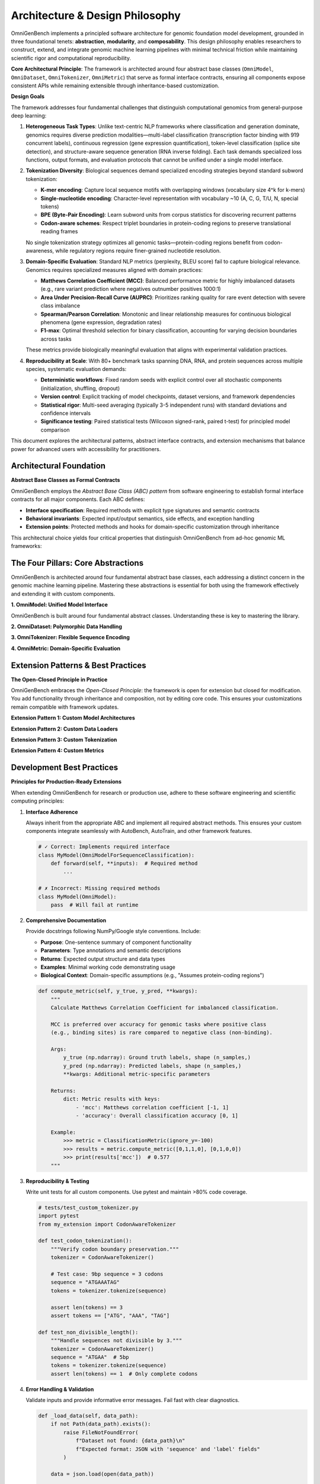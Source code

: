 .. _design_principle:

###########################
Architecture & Design Philosophy
###########################

OmniGenBench implements a principled software architecture for genomic foundation model development, grounded in three foundational tenets: **abstraction**, **modularity**, and **composability**. This design philosophy enables researchers to construct, extend, and integrate genomic machine learning pipelines with minimal technical friction while maintaining scientific rigor and computational reproducibility.

**Core Architectural Principle**: The framework is architected around four abstract base classes (``OmniModel``, ``OmniDataset``, ``OmniTokenizer``, ``OmniMetric``) that serve as formal interface contracts, ensuring all components expose consistent APIs while remaining extensible through inheritance-based customization.

**Design Goals**

The framework addresses four fundamental challenges that distinguish computational genomics from general-purpose deep learning:

1. **Heterogeneous Task Types**: Unlike text-centric NLP frameworks where classification and generation dominate, genomics requires diverse prediction modalities—multi-label classification (transcription factor binding with 919 concurrent labels), continuous regression (gene expression quantification), token-level classification (splice site detection), and structure-aware sequence generation (RNA inverse folding). Each task demands specialized loss functions, output formats, and evaluation protocols that cannot be unified under a single model interface.

2. **Tokenization Diversity**: Biological sequences demand specialized encoding strategies beyond standard subword tokenization:
   
   - **K-mer encoding**: Capture local sequence motifs with overlapping windows (vocabulary size 4^k for k-mers)
   - **Single-nucleotide encoding**: Character-level representation with vocabulary ~10 (A, C, G, T/U, N, special tokens)
   - **BPE (Byte-Pair Encoding)**: Learn subword units from corpus statistics for discovering recurrent patterns
   - **Codon-aware schemes**: Respect triplet boundaries in protein-coding regions to preserve translational reading frames
   
   No single tokenization strategy optimizes all genomic tasks—protein-coding regions benefit from codon-awareness, while regulatory regions require finer-grained nucleotide resolution.

3. **Domain-Specific Evaluation**: Standard NLP metrics (perplexity, BLEU score) fail to capture biological relevance. Genomics requires specialized measures aligned with domain practices:
   
   - **Matthews Correlation Coefficient (MCC)**: Balanced performance metric for highly imbalanced datasets (e.g., rare variant prediction where negatives outnumber positives 1000:1)
   - **Area Under Precision-Recall Curve (AUPRC)**: Prioritizes ranking quality for rare event detection with severe class imbalance
   - **Spearman/Pearson Correlation**: Monotonic and linear relationship measures for continuous biological phenomena (gene expression, degradation rates)
   - **F1-max**: Optimal threshold selection for binary classification, accounting for varying decision boundaries across tasks
   
   These metrics provide biologically meaningful evaluation that aligns with experimental validation practices.

4. **Reproducibility at Scale**: With 80+ benchmark tasks spanning DNA, RNA, and protein sequences across multiple species, systematic evaluation demands:
   
   - **Deterministic workflows**: Fixed random seeds with explicit control over all stochastic components (initialization, shuffling, dropout)
   - **Version control**: Explicit tracking of model checkpoints, dataset versions, and framework dependencies
   - **Statistical rigor**: Multi-seed averaging (typically 3-5 independent runs) with standard deviations and confidence intervals
   - **Significance testing**: Paired statistical tests (Wilcoxon signed-rank, paired t-test) for principled model comparison

This document explores the architectural patterns, abstract interface contracts, and extension mechanisms that balance power for advanced users with accessibility for practitioners.

***********************************
Architectural Foundation
***********************************

**Abstract Base Classes as Formal Contracts**

OmniGenBench employs the *Abstract Base Class (ABC) pattern* from software engineering to establish formal interface contracts for all major components. Each ABC defines:

- **Interface specification**: Required methods with explicit type signatures and semantic contracts
- **Behavioral invariants**: Expected input/output semantics, side effects, and exception handling
- **Extension points**: Protected methods and hooks for domain-specific customization through inheritance

This architectural choice yields four critical properties that distinguish OmniGenBench from ad-hoc genomic ML frameworks:

.. grid:: 1 2 2 2
   :gutter: 2

   .. grid-item-card:: 🎯 Type Safety & Interface Consistency
      :shadow: md

      All components of a given type (models, datasets, metrics) expose identical interfaces with consistent method signatures, enabling static type checking and eliminating entire classes of runtime errors. This predictability reduces cognitive load during development and accelerates debugging through contract verification.

   .. grid-item-card:: 🔌 Plug-and-Play Extensibility
      :shadow: md

      Custom implementations inherit full framework integration by subclassing ABCs and implementing required abstract methods. Extension requires no modification to core framework code—follow the Open-Closed Principle where components are open for extension but closed for modification.

   .. grid-item-card:: 🧩 Compositional Flexibility
      :shadow: md

      Components adhering to ABC contracts are inherently interoperable through duck typing and polymorphism. Mix pre-built modules with custom implementations seamlessly—swap tokenizers, combine metrics, or pipeline datasets without coupling concerns or brittle dependencies.

   .. grid-item-card:: 📐 Architectural Clarity & Self-Documentation
      :shadow: md

      Clear separation of concerns through ABCs makes the codebase self-documenting with explicit component responsibilities. New contributors immediately understand the architectural boundaries and extension points, reducing onboarding time and maintenance burden.


***********************************
The Four Pillars: Core Abstractions
***********************************

OmniGenBench is architected around four fundamental abstract base classes, each addressing a distinct concern in the genomic machine learning pipeline. Mastering these abstractions is essential for both using the framework effectively and extending it with custom components.

**1. OmniModel: Unified Model Interface**

.. card:: OmniModel: Task-Polymorphic Model Interface
   :shadow: md

   The ``OmniModel`` abstract class serves as the foundation for all genomic foundation models, providing a task-agnostic interface that unifies diverse prediction paradigms while allowing task-specific specialization. Through composition with ``EmbeddingMixin``, it seamlessly integrates representation learning capabilities for transfer learning and interpretability.

   **Architectural Principles:**

   *   **Task-Specific Subclassing**: Rather than monolithic model classes, OmniGenBench provides task-specific model types (``OmniModelForSequenceClassification``, ``OmniModelForTokenClassification``, ``OmniModelForSequenceRegression``, etc.) that inherit common functionality while specializing loss computation, output formatting, and evaluation protocols.
   
   *   **Automatic Architecture Resolution**: Models automatically detect underlying transformer architectures from HuggingFace ``config.json`` metadata via ``auto_map`` or ``architectures`` fields, eliminating manual architecture specification and enabling seamless model switching.
   
   *   **Representation Learning Integration**: All models inherit ``encode()`` and ``extract_attention_scores()`` methods from ``EmbeddingMixin``, enabling zero-code extraction of sequence embeddings and attention patterns for downstream interpretability, clustering, and transfer learning applications.
   **Core Methods:**

   *   ``__init__(config_or_model, tokenizer, **kwargs)`` - Polymorphic initialization from HuggingFace configs, model paths, or PyTorch modules
   *   ``forward(**inputs)`` - Standard forward pass with automatic task-appropriate loss computation when labels provided
   *   ``predict(sequence)`` / ``inference(sequence)`` - High-level prediction interfaces with automatic tokenization and post-processing
   *   ``save_model(path)`` / ``load_model(path)`` - Model persistence with automatic tokenizer bundling for deployment
   *   ``encode(sequences)`` - Extract fixed-length embeddings for downstream tasks *(inherited from EmbeddingMixin)*
   *   ``extract_attention_scores(sequence)`` - Retrieve layer-wise attention matrices for interpretability *(inherited from EmbeddingMixin)*

   **Design Pattern:**

   .. code-block:: python

      from omnigenbench import OmniModelForSequenceClassification, OmniTokenizer

      # Task-specific instantiation with automatic architecture detection
      tokenizer = OmniTokenizer.from_pretrained("yangheng/OmniGenome-186M")
      model = OmniModelForSequenceClassification(
          "yangheng/OmniGenome-186M",
          tokenizer=tokenizer,
          num_labels=2,
          problem_type="single_label_classification"
      )
      
      # Training: forward pass with automatic loss computation
      outputs = model(input_ids=..., attention_mask=..., labels=...)
      loss = outputs['loss']  # Task-appropriate loss function automatically applied
      
      # Inference: high-level prediction interface with structured output
      result = model.inference("ATCGATCGATCGATCG")
      print(result)  # {'predictions': array([1]), 'probabilities': array([0.08, 0.92])}
      
      # Representation learning: extract embeddings for clustering or downstream tasks
      embeddings = model.encode(["ATCG", "GCTA"])  # Shape: (2, hidden_dim)

   .. tip::
      **When to Use Which Interface:**
      
      - ``forward()``: During training loops when gradients are required for backpropagation
      - ``predict()``: For batch inference with internal tokenization and numpy output  
      - ``inference()``: For single-sequence predictions with human-readable structured output
      - ``encode()``: For transfer learning, embedding extraction, and downstream feature engineering
..       .. code-block:: python

..          from omnigenbench import ClassificationMetric

..          metric = ClassificationMetric(ignore_y=-100)
..          y_true = [0, 1, -100, 1]
..          y_pred = [0, 1, 0, 0]
..          results = metric.compute_metric(y_true, y_pred)
..          print(results) # {'accuracy_score': 0.66, ...}


OmniGenBench is built around four fundamental abstract classes. Understanding these is key to mastering the library.

.. card:: OmniModel: Unified Model Interface
   :shadow: md

   The ``OmniModel`` abstract class serves as the foundation for all genomic foundation models, providing a task-agnostic interface that unifies diverse prediction paradigms. Through composition with ``EmbeddingMixin``, it seamlessly integrates representation learning capabilities.

   **Architectural Principles:**

   *   **Task-Specific Subclassing**: Rather than monolithic model classes, OmniGenBench provides task-specific model types (``OmniModelForSequenceClassification``, ``OmniModelForTokenClassification``, etc.) that inherit common functionality while specializing loss computation and output formatting.
   
   *   **Automatic Architecture Resolution**: Models auto-detect underlying architectures from HuggingFace ``config.json`` via ``auto_map`` or ``architectures`` fields, eliminating manual architecture specification.
   
   *   **Representation Learning Integration**: All models inherit ``encode()`` and ``extract_attention_scores()`` from ``EmbeddingMixin``, enabling seamless extraction of sequence embeddings and attention patterns for interpretability and transfer learning.

   **Core Methods:**

   *   ``__init__(config_or_model, tokenizer, **kwargs)`` - Flexible initialization from configs, paths, or PyTorch modules
   *   ``forward(**inputs)`` - Standard forward pass with task-specific loss computation
   *   ``predict(sequence)`` / ``inference(sequence)`` - High-level prediction interfaces
   *   ``save_model(path)`` / ``load_model(path)`` - Model persistence with tokenizer bundling
   *   ``encode(sequences)`` - Extract fixed-length embeddings for downstream tasks *(from EmbeddingMixin)*
   *   ``extract_attention_scores(sequence)`` - Retrieve layer-wise attention matrices *(from EmbeddingMixin)*

   **Design Pattern:**

   .. code-block:: python

      from omnigenbench import OmniModelForSequenceClassification, OmniTokenizer

      # Task-specific instantiation with automatic architecture detection
      tokenizer = OmniTokenizer.from_pretrained("yangheng/OmniGenome-186M")
      model = OmniModelForSequenceClassification(
          "yangheng/OmniGenome-186M",
          tokenizer=tokenizer,
          num_labels=2,
          problem_type="single_label_classification"
      )
      
      # Training: forward pass with automatic loss computation
      outputs = model(input_ids=..., attention_mask=..., labels=...)
      loss = outputs['loss']  # Task-appropriate loss function applied
      
      # Inference: high-level prediction interface
      result = model.inference("ATCGATCGATCGATCG")
      print(result)  # {'predictions': array([1]), 'probabilities': array([0.08, 0.92])}
      
      # Representation learning: extract embeddings (inherited from EmbeddingMixin)
      embeddings = model.encode(["ATCG", "GCTA"])  # Shape: (2, hidden_dim)

   .. tip::
      **When to Use Which Interface:**
      
      - ``forward()``: During training loops when you need gradients and loss
      - ``predict()``: For batch inference with tokenization handled internally  
      - ``inference()``: For single-sequence predictions with formatted output
      - ``encode()``: For transfer learning and downstream feature extraction

**2. OmniDataset: Polymorphic Data Handling**

.. card:: OmniDataset: Format-Agnostic Data Loading
   :shadow: md

   The ``OmniDataset`` abstract class provides a polymorphic interface for genomic data ingestion, abstracting away format-specific parsing logic while maintaining PyTorch DataLoader compatibility through the standard ``__getitem__`` and ``__len__`` protocols.

   **Architectural Principles:**

   *   **Format Agnosticism**: Unified API supports JSON, CSV, Parquet, FASTA, FASTQ, BED, and NumPy formats through pluggable format-specific parsers, enabling seamless dataset migration without code changes.
   
   *   **Integrated Tokenization Pipeline**: Tokenization occurs within the dataset ``__getitem__`` method, ensuring consistency across training and evaluation while enabling efficient caching of encoded sequences to minimize redundant computation.
   
   *   **Lazy Loading & Memory Efficiency**: Large genomic datasets (>1M sequences) are loaded incrementally with on-the-fly tokenization, minimizing memory footprint and enabling training on datasets larger than available RAM.
   
   *   **Automatic Label Management**: Bidirectional mapping between string labels and integer indices with support for multi-label scenarios, ignored indices (PyTorch's -100 convention), and label smoothing.

   **Core Methods:**

   *   ``__init__(data_path, tokenizer, max_length, **kwargs)`` - Initialize with data source and tokenization config
   *   ``__getitem__(index)`` - Retrieve tokenized sample as PyTorch tensors (``input_ids``, ``attention_mask``, ``labels``)
   *   ``__len__()`` - Dataset size for sampler configuration and progress tracking
   *   ``get_labels()`` - Retrieve unique label set for vocabulary construction
   *   ``get_label_mapping()`` - Obtain label-to-index dictionary for inverse mapping

   **Design Pattern:**

   .. code-block:: python

      from omnigenbench import OmniDatasetForSequenceClassification, OmniTokenizer

      # Polymorphic initialization - format auto-detected from extension
      tokenizer = OmniTokenizer.from_pretrained("yangheng/OmniGenome-186M")
      dataset = OmniDatasetForSequenceClassification(
          dataset_name_or_path="promoters.json",  # or .csv, .fasta, .parquet
          tokenizer=tokenizer,
          max_length=512,
          label2id={"negative": 0, "positive": 1}  # or auto-generated
      )
      
      # PyTorch DataLoader integration
      from torch.utils.data import DataLoader
      loader = DataLoader(dataset, batch_size=32, shuffle=True)
      
      # Inspect label mapping
      print(dataset.label2id)  # {'negative': 0, 'positive': 1}
      print(dataset.id2label)  # {0: 'negative', 1: 'positive'}
      
      # Access tokenized samples
      sample = dataset[0]
      print(sample.keys())  # dict_keys(['input_ids', 'attention_mask', 'labels'])

   .. important::
      **Data Format Convention**: All datasets expect at minimum a ``sequence`` field (or aliases like ``seq``, ``text``, ``dna``, ``rna``) and optionally a ``label`` field (or ``labels``, ``target``, ``y``). Field names are auto-standardized internally during loading.

   .. tip::
      **Custom Data Formats**: Extend by subclassing and overriding format-specific loading methods while inheriting tokenization and label management logic. See ``OmniDataset._load_json()``, ``_load_csv()``, ``_load_fasta()`` for examples.
**3. OmniTokenizer: Flexible Sequence Encoding**

.. card:: OmniTokenizer: Flexible Sequence Encoding
   :shadow: md

   The ``OmniTokenizer`` abstract class provides a unified interface for diverse biological sequence tokenization strategies, from character-level encodings to learned subword vocabularies.

   **Architectural Principles:**

   *   **Strategy Pattern**: Different tokenization algorithms (k-mer, BPE, single-nucleotide) implement the same interface, enabling runtime swapping without code changes.
   
   *   **Preprocessing Pipeline**: Built-in preprocessing hooks (RNA-to-DNA conversion, case normalization, special token insertion) ensure consistent sequence representation.
   
   *   **HuggingFace Compatibility**: Wraps HuggingFace tokenizers when available, providing backward compatibility while adding genomic-specific functionality.

   **Core Methods:**

   *   ``__init__(base_tokenizer, **kwargs)`` - Wrap existing tokenizer or initialize custom strategy
   *   ``tokenize(sequence, **kwargs)`` - Convert sequence to token list
   *   ``encode(sequence, **kwargs)`` - Tokenize and convert to integer indices with padding/truncation
   *   ``decode(token_ids, **kwargs)`` - Reverse tokenization to recover original sequence
   *   ``from_pretrained(model_name)`` - Load tokenizer matching pre-trained model

   **Design Pattern:**

   .. code-block:: python

      from omnigenbench import OmniTokenizer, OmniSingleNucleotideTokenizer, OmniKmersTokenizer

      # Pattern 1: Load tokenizer matching pre-trained model
      tokenizer = OmniTokenizer.from_pretrained("yangheng/OmniGenome-186M")
      
      # Pattern 2: Initialize with specific tokenization strategy
      single_nt_tokenizer = OmniSingleNucleotideTokenizer.from_pretrained(
          "yangheng/OmniGenome-186M"
      )
      
      kmer_tokenizer = OmniKmersTokenizer(
          kmer=6,  # 6-mer tokenization
          max_length=512
      )
      
      # Encode with automatic preprocessing
      inputs = tokenizer(
          "AUGCUAGC",  # RNA sequence with U
          max_length=128,
          padding="max_length",
          truncation=True,
          return_tensors="pt"
      )
      # Note: Automatic U-to-T conversion if tokenizer.u2t=True
      
      # Decode back to sequence
      decoded = tokenizer.decode(inputs['input_ids'][0], skip_special_tokens=True)
      print(decoded)  # Original sequence (may have U→T conversion)

   .. tip::
      **Choosing Tokenization Strategies:**
      
      - **Single-nucleotide**: Fine-grained position-level tasks (splice sites, methylation)
      - **K-mer (k=3,6)**: Balance between resolution and context (general classification)
      - **BPE/Learned**: Transfer learning from large corpora (foundation models)
**4. OmniMetric: Domain-Specific Evaluation**

.. card:: OmniMetric: Domain-Specific Evaluation
   :shadow: md

   The ``OmniMetric`` abstract class standardizes evaluation protocols for genomic machine learning, providing a consistent interface to domain-specific performance measures.

   **Architectural Principles:**

   *   **Metric Composition**: Complex evaluation workflows combine multiple metrics through a unified interface, enabling comprehensive model assessment.
   
   *   **Ignored Label Handling**: Proper treatment of masked positions (PyTorch's -100 convention) prevents contamination of evaluation metrics.
   
   *   **Statistical Rigor**: Built-in support for confidence intervals, significance testing, and multi-seed aggregation for reproducible benchmarking.

   **Core Methods:**

   *   ``__init__(ignore_y=None, **kwargs)`` - Configure with ignored label values
   *   ``compute_metric(y_true, y_pred, **kwargs)`` - Calculate metric from predictions and targets
   *   ``get_metric_name()`` - Retrieve canonical metric identifier

   **Design Pattern:**

   .. code-block:: python

      from omnigenbench import ClassificationMetric, RegressionMetric
      import numpy as np

      # Classification: comprehensive evaluation suite with ignored labels
      clf_metric = ClassificationMetric(ignore_y=-100)
      
      y_true = np.array([0, 1, -100, 1, 0])  # -100 = masked/ignored position
      y_pred = np.array([0, 1, 0, 1, 1])
      
      results = clf_metric.compute(y_true, y_pred)
      # Returns dict with multiple metrics:
      # {
      #   'accuracy': 0.75,
      #   'precision': 0.67, 
      #   'recall': 1.0,
      #   'f1_score': 0.80,
      #   'matthews_corrcoef': 0.58  # Matthews Correlation Coefficient for imbalanced data
      # }
      
      # Regression: domain-appropriate metrics for continuous predictions
      reg_metric = RegressionMetric()
      y_true_reg = np.array([1.2, 3.4, 5.6])
      y_pred_reg = np.array([1.3, 3.2, 5.8])
      results = reg_metric.compute(y_true_reg, y_pred_reg)
      # Returns:
      # {
      #   'mse': 0.03,
      #   'mae': 0.15,
      #   'r2_score': 0.98,
      #   'pearson_correlation': 0.99,
      #   'spearman_correlation': 1.0  # Rank-order correlation
      # } 
                                           y_pred=[1.1, 3.5, 5.4])
      # Returns: {'mse': 0.03, 'mae': 0.13, 'r2': 0.98, 'spearman': 1.0}

   .. important::
      **Genomics-Specific Metrics**: Unlike NLP (perplexity, BLEU), genomics prioritizes:
      
      - **MCC**: Handles class imbalance better than accuracy
      - **AUPRC**: More informative than AUROC for rare positives  
      - **Spearman ρ**: Captures monotonic relationships in expression data


***********************************
Extension Patterns & Best Practices
***********************************

**The Open-Closed Principle in Practice**

OmniGenBench embraces the *Open-Closed Principle*: the framework is open for extension but closed for modification. You add functionality through inheritance and composition, not by editing core code. This ensures your customizations remain compatible with framework updates.

**Extension Pattern 1: Custom Model Architectures**

.. card:: Extension Pattern 1: Custom Model Architectures
   :shadow: md

   **Use Case**: Integrate novel architectures (Mamba, Hyena, custom CNNs) while inheriting AutoBench/AutoTrain compatibility.

   **Implementation Strategy**: Subclass task-specific model types and override ``forward()`` to inject custom layers or attention mechanisms.

   .. code-block:: python

      from omnigenbench import OmniModelForSequenceClassification
      import torch.nn as nn

      class HybridCNNTransformer(OmniModelForSequenceClassification):
          """Custom architecture combining CNN feature extraction with transformer."""
          
          def __init__(self, config, tokenizer, **kwargs):
              super().__init__(config, tokenizer, **kwargs)
              
              # Add custom layers while preserving base architecture
              self.conv_layers = nn.Sequential(
                  nn.Conv1d(config.hidden_size, 256, kernel_size=7, padding=3),
                  nn.ReLU(),
                  nn.MaxPool1d(2)
              )
              
              # Custom classifier head
              self.custom_classifier = nn.Linear(256, self.config.num_labels)
          
          def forward(self, input_ids, attention_mask=None, labels=None, **kwargs):
              # Base transformer encoding
              outputs = self.base_model(
                  input_ids=input_ids,
                  attention_mask=attention_mask,
                  output_hidden_states=True
              )
              
              # Custom processing pipeline
              hidden_states = outputs.last_hidden_state  # (batch, seq_len, hidden)
              conv_features = self.conv_layers(hidden_states.transpose(1, 2))
              pooled = conv_features.mean(dim=2)  # Global average pooling
              logits = self.custom_classifier(pooled)
              
              # Leverage inherited loss computation
              loss = None
              if labels is not None:
                  loss = self.compute_loss(logits, labels)
              
              return type('Output', (), {
                  'loss': loss,
                  'logits': logits,
                  'hidden_states': outputs.hidden_states
              })()

   **Key Principles:**
   
   - Preserve ``forward()`` signature for trainer compatibility
   - Use ``self.base_model`` to access pre-trained weights
   - Call ``self.compute_loss()`` for task-appropriate loss functions
   - Return outputs with ``loss`` and ``logits`` attributes

**Extension Pattern 2: Custom Data Loaders**

.. card:: Extension Pattern 2: Custom Data Formats
   :shadow: md

   **Use Case**: Integrate proprietary file formats (BigWig, custom HDF5, database connectors) into training pipelines.

   **Implementation Strategy**: Subclass task-specific dataset types and override ``_load_data()`` for custom parsing logic.

   .. code-block:: python

      from omnigenbench import OmniDatasetForSequenceClassification
      import h5py

      class HDF5GenomicDataset(OmniDatasetForSequenceClassification):
          """Load genomic data from HDF5 archives."""
          
          def _load_data(self, data_path):
              """Override to implement HDF5 parsing."""
              samples = []
              
              with h5py.File(data_path, 'r') as f:
                  sequences = f['sequences'][:]  # Numpy array
                  labels = f['labels'][:]
                  
                  for seq, label in zip(sequences, labels):
                      samples.append({
                          'sequence': seq.decode('utf-8'),  # Bytes to string
                          'label': int(label)
                      })
              
              return samples  # Return standardized format
          
          def __getitem__(self, idx):
              # Inherit tokenization from parent class
              return super().__getitem__(idx)

   **Key Principles:**
   
   - Return data in standardized ``{sequence, label}`` format
   - Inherit tokenization and batching from parent class
   - Use ``self.tokenizer`` for consistent encoding
   - Leverage ``self.label_mapping`` for label conversion

**Extension Pattern 3: Custom Tokenization**

.. card:: Extension Pattern 3: Custom Tokenization Schemes
   :shadow: md

   **Use Case**: Implement domain-specific tokenization (codon-aware, structure-informed, phylogeny-based).

   **Implementation Strategy**: Subclass ``OmniTokenizer`` and implement ``tokenize()`` with custom segmentation logic.

   .. code-block:: python

      from omnigenbench import OmniTokenizer

      class CodonAwareTokenizer(OmniTokenizer):
          """Tokenize DNA sequences respecting codon boundaries."""
          
          def __init__(self, vocab_file=None, **kwargs):
              super().__init__(vocab_file, **kwargs)
              self.codon_map = self._load_genetic_code()
          
          def tokenize(self, sequence, **kwargs):
              """Split into codons (triplets) for protein-coding regions."""
              # Preprocess: ensure uppercase, remove non-ATCG
              seq = sequence.upper().replace('U', 'T')
              
              # Segment into codons
              codons = []
              for i in range(0, len(seq) - 2, 3):
                  codon = seq[i:i+3]
                  if codon in self.codon_map:
                      codons.append(codon)
                  else:
                      codons.append('[UNK]')  # Unknown codon
              
              return codons
          
          def _load_genetic_code(self):
              """Standard genetic code mapping."""
              return {
                  'ATG': 'M', 'TAA': '*', 'TAG': '*', 'TGA': '*',
                  # ... full codon table
              }

   **Key Principles:**
   
   - Implement ``tokenize()`` to return list of tokens
   - Handle special cases (unknown tokens, special symbols)
   - Maintain consistency with ``encode()`` and ``decode()``
   - Document biological assumptions (reading frames, genetic code)

**Extension Pattern 4: Custom Metrics**

.. card:: Extension Pattern 4: Domain-Specific Metrics
   :shadow: md

   **Use Case**: Implement specialized evaluation measures (structural similarity, phylogenetic distance, functional enrichment).

   **Implementation Strategy**: Subclass ``OmniMetric`` and implement ``compute_metric()`` with custom calculation logic.

   .. code-block:: python

      from omnigenbench import OmniMetric
      import numpy as np
      from scipy.stats import spearmanr
      from sklearn.metrics import matthews_corrcoef

      class StructuralAccuracyMetric(OmniMetric):
          """Evaluate RNA secondary structure prediction accuracy."""
          
          def compute_metric(self, y_true, y_pred, **kwargs):
              """Calculate base-pair distance and F1 score."""
              # Filter ignored labels
              mask = (y_true != self.ignore_y)
              y_true_filtered = y_true[mask]
              y_pred_filtered = y_pred[mask]
              
              # Calculate metrics
              sensitivity = self._calc_sensitivity(y_true_filtered, y_pred_filtered)
              ppv = self._calc_ppv(y_true_filtered, y_pred_filtered)
              f1_score = 2 * (sensitivity * ppv) / (sensitivity + ppv + 1e-10)
              
              return {
                  'sensitivity': sensitivity,
                  'ppv': ppv,  # Positive predictive value
                  'f1_structure': f1_score,
                  'mcc': matthews_corrcoef(y_true_filtered, y_pred_filtered)
              }
          
          def _calc_sensitivity(self, y_true, y_pred):
              """True positive rate for base pairs."""
              true_pairs = (y_true == 1).sum()
              predicted_pairs = ((y_true == 1) & (y_pred == 1)).sum()
              return predicted_pairs / (true_pairs + 1e-10)
          
          def _calc_ppv(self, y_true, y_pred):
              """Precision for predicted base pairs."""
              predicted_pairs = (y_pred == 1).sum()
              correct_pairs = ((y_true == 1) & (y_pred == 1)).sum()
              return correct_pairs / (predicted_pairs + 1e-10)

   **Key Principles:**
   
   - Return dictionary of metric names → values
   - Handle ignored labels via ``self.ignore_y``
   - Include multiple related metrics for comprehensive evaluation
   - Document metric interpretation and biological significance


***********************************
Development Best Practices
***********************************

**Principles for Production-Ready Extensions**

When extending OmniGenBench for research or production use, adhere to these software engineering and scientific computing principles:

1. **Interface Adherence**
   
   Always inherit from the appropriate ABC and implement all required abstract methods. This ensures your custom components integrate seamlessly with AutoBench, AutoTrain, and other framework features.
   
   .. code-block:: python
   
      # ✓ Correct: Implements required interface
      class MyModel(OmniModelForSequenceClassification):
          def forward(self, **inputs):  # Required method
              ...
      
      # ✗ Incorrect: Missing required methods
      class MyModel(OmniModel):
          pass  # Will fail at runtime

2. **Comprehensive Documentation**
   
   Provide docstrings following NumPy/Google style conventions. Include:
   
   - **Purpose**: One-sentence summary of component functionality
   - **Parameters**: Type annotations and semantic descriptions
   - **Returns**: Expected output structure and data types
   - **Examples**: Minimal working code demonstrating usage
   - **Biological Context**: Domain-specific assumptions (e.g., "Assumes protein-coding regions")
   
   .. code-block:: python
   
      def compute_metric(self, y_true, y_pred, **kwargs):
          """
          Calculate Matthews Correlation Coefficient for imbalanced classification.
          
          MCC is preferred over accuracy for genomic tasks where positive class
          (e.g., binding sites) is rare compared to negative class (non-binding).
          
          Args:
              y_true (np.ndarray): Ground truth labels, shape (n_samples,)
              y_pred (np.ndarray): Predicted labels, shape (n_samples,)
              **kwargs: Additional metric-specific parameters
          
          Returns:
              dict: Metric results with keys:
                  - 'mcc': Matthews correlation coefficient [-1, 1]
                  - 'accuracy': Overall classification accuracy [0, 1]
          
          Example:
              >>> metric = ClassificationMetric(ignore_y=-100)
              >>> results = metric.compute_metric([0,1,1,0], [0,1,0,0])
              >>> print(results['mcc'])  # 0.577
          """

3. **Reproducibility & Testing**
   
   Write unit tests for all custom components. Use pytest and maintain >80% code coverage.
   
   .. code-block:: python
   
      # tests/test_custom_tokenizer.py
      import pytest
      from my_extension import CodonAwareTokenizer
      
      def test_codon_tokenization():
          """Verify codon boundary preservation."""
          tokenizer = CodonAwareTokenizer()
          
          # Test case: 9bp sequence = 3 codons
          sequence = "ATGAAATAG"
          tokens = tokenizer.tokenize(sequence)
          
          assert len(tokens) == 3
          assert tokens == ["ATG", "AAA", "TAG"]
      
      def test_non_divisible_length():
          """Handle sequences not divisible by 3."""
          tokenizer = CodonAwareTokenizer()
          sequence = "ATGAA"  # 5bp
          tokens = tokenizer.tokenize(sequence)
          assert len(tokens) == 1  # Only complete codons

4. **Error Handling & Validation**
   
   Validate inputs and provide informative error messages. Fail fast with clear diagnostics.
   
   .. code-block:: python
   
      def _load_data(self, data_path):
          if not Path(data_path).exists():
              raise FileNotFoundError(
                  f"Dataset not found: {data_path}\n"
                  f"Expected format: JSON with 'sequence' and 'label' fields"
              )
          
          data = json.load(open(data_path))
          
          # Validate required fields
          required_fields = {'sequence', 'label'}
          if not all(field in data[0] for field in required_fields):
              raise ValueError(
                  f"Missing required fields. Expected: {required_fields}, "
                  f"Found: {set(data[0].keys())}"
              )
          
          return data

5. **Performance Optimization**
   
   Profile bottlenecks before optimizing. Common optimization targets:
   
   - **Tokenization**: Cache tokenized sequences in ``__init__`` for static datasets
   - **Data Loading**: Use memory mapping (``np.memmap``) for large arrays
   - **Metric Computation**: Vectorize operations with NumPy instead of Python loops
   - **GPU Utilization**: Batch operations and minimize CPU-GPU transfers

6. **Version Control & Dependencies**
   
   Pin dependency versions in ``requirements.txt`` for reproducibility:
   
   .. code-block:: text
   
      # requirements.txt
      omnigenbench==0.3.23
      torch==2.6.0
      transformers==4.46.0
      # Custom dependencies
      viennarna==2.6.4  # RNA structure prediction

7. **Code Style Consistency**
   
   Follow project conventions:
   
   - Use ``black`` formatter with 88-character line length
   - Apply ``isort`` for import organization
   - Adhere to PEP 8 and type hint all public methods
   - Prefix private methods with underscore (``_load_data``)

**Common Pitfalls to Avoid**

❌ **Modifying Core Framework Code**
   - Fork and modify ``OmniModel`` directly
   - ✅ Instead: Subclass and override specific methods

❌ **Ignoring Type Contracts**
   - Return list from ``forward()`` when dict expected
   - ✅ Instead: Match expected return types from parent class

❌ **Hardcoding Assumptions**
   - Assume DNA sequences (breaks for RNA/protein)
   - ✅ Instead: Document assumptions and validate input types

❌ **Skipping Multi-Seed Evaluation**
   - Report single-run results
   - ✅ Instead: Use ``seeds=[0,1,2,3,4]`` in AutoBench for statistical rigor

❌ **Mixing Task Types**
   - Use ``OmniModelForClassification`` for regression
   - ✅ Instead: Choose task-specific model class matching problem type


***********************************
Trainer Backend Selection
***********************************

OmniGenBench provides three trainer backends, each optimized for different execution contexts. Understanding when to use each is critical for efficient workflows.

**Trainer Architecture Overview**

.. code-block:: text

   ┌─────────────────────────────────────────────────────────────┐
   │                     Trainer Backends                        │
   ├──────────────────┬──────────────────┬──────────────────────┤
   │  Native Trainer  │ Accelerate Trainer│ HuggingFace Trainer │
   │                  │                   │                      │
   │  • Single GPU    │  • Multi-GPU/Node │  • Full HF ecosystem│
   │  • Explicit loop │  • Distributed    │  • Rich callbacks   │
   │  • Full control  │  • Auto-scaling   │  • Deepspeed/FSDP   │
   │  • Debugging     │  • Production     │  • Hub integration  │
   └──────────────────┴──────────────────┴──────────────────────┘

**1. Native Trainer** (``trainer="native"``)

Pure PyTorch training loop with explicit control over every step.

**When to Use:**
- Single-GPU development and debugging
- Custom training loops requiring fine-grained control
- Educational purposes to understand training mechanics
- Prototyping novel optimization strategies

**Characteristics:**
- **Pros**: Full visibility, easy debugging, minimal abstractions
- **Cons**: No automatic distributed training, manual device management
- **Default for**: ``AutoBench`` Python API (single-task focus)

**Example:**

.. code-block:: python

   from omnigenbench import AutoTrain
   
   # Native trainer for explicit control
   trainer = AutoTrain(
       dataset="my_promoters",
       model_name_or_path="yangheng/OmniGenome-186M",
       trainer="native",  # Explicit single-GPU training
       device="cuda:0"
   )
   trainer.run(epochs=50, batch_size=32)

**2. Accelerate Trainer** (``trainer="accelerate"``)

Leverages HuggingFace Accelerate for transparent distributed training.

**When to Use:**
- Multi-GPU training without manual parallelization
- Distributed training across multiple nodes
- Production benchmarking requiring scalability
- Mixed-precision training (FP16/BF16)

**Characteristics:**
- **Pros**: Seamless multi-GPU scaling, minimal code changes
- **Cons**: Less explicit control, requires ``accelerate`` config
- **Default for**: ``AutoTrain`` Python API, CLI commands (``ogb autobench``, ``ogb autotrain``)

**Example:**

.. code-block:: python

   from omnigenbench import AutoBench
   
   # Accelerate trainer for distributed evaluation
   bench = AutoBench(
       benchmark="RGB",
       model_name_or_path="yangheng/OmniGenome-186M",
       trainer="accelerate"  # Multi-GPU if available
   )
   bench.run(seeds=[0, 1, 2, 3, 4])

**Configuration** (optional ``accelerate_config.yaml``):

.. code-block:: yaml

   compute_environment: LOCAL_MACHINE
   distributed_type: MULTI_GPU
   mixed_precision: fp16
   num_processes: 4
   gpu_ids: [0,1,2,3]

**3. HuggingFace Trainer** (``trainer="hf_trainer"``)

Full integration with HuggingFace Trainer API and ecosystem.

**When to Use:**
- Leveraging HuggingFace Hub for model versioning
- Using advanced features (DeepSpeed, FSDP, gradient checkpointing)
- Callbacks for early stopping, learning rate scheduling
- Integration with Weights & Biases, TensorBoard

**Characteristics:**
- **Pros**: Rich ecosystem, production-ready, extensive callbacks
- **Cons**: More abstraction layers, heavier dependencies
- **Default for**: None (opt-in only)

**Example:**

.. code-block:: python

   from omnigenbench import AutoTrain
   from transformers import TrainingArguments
   
   # HuggingFace Trainer with custom arguments
   training_args = TrainingArguments(
       output_dir="./results",
       num_train_epochs=50,
       per_device_train_batch_size=16,
       gradient_accumulation_steps=2,
       fp16=True,
       logging_steps=100,
       save_strategy="epoch",
       evaluation_strategy="epoch",
       load_best_model_at_end=True
   )
   
   trainer = AutoTrain(
       dataset="my_dataset",
       model_name_or_path="yangheng/OmniGenome-186M",
       trainer="hf_trainer",
       training_args=training_args
   )
   trainer.run()

**Default Trainer Selection Matrix**

.. list-table:: Default Trainer by Entry Point
   :widths: 30 25 45
   :header-rows: 1

   * - Entry Point
     - Default Trainer
     - Rationale
   * - ``AutoBench`` (Python API)
     - ``native``
     - Single-task focus, explicit evaluation control
   * - ``AutoTrain`` (Python API)
     - ``accelerate``
     - Training benefits from distributed capabilities
   * - ``ogb autobench`` (CLI)
     - ``accelerate``
     - Production benchmarking at scale
   * - ``ogb autotrain`` (CLI)
     - ``accelerate``
     - Production training with multi-GPU support

.. important::
   **Overriding Defaults**: Always specify ``trainer`` parameter explicitly to avoid confusion:
   
   .. code-block:: python
   
      # Explicit is better than implicit
      bench = AutoBench(..., trainer="native")    # Single-GPU
      bench = AutoBench(..., trainer="accelerate") # Multi-GPU

**Performance Comparison**

.. code-block:: text

   Benchmark: RGB (12 tasks), Model: OmniGenome-186M
   
   Native Trainer (1x A100):     47 min total
   Accelerate Trainer (4x A100): 14 min total (3.4x speedup)
   HF Trainer (4x A100):         16 min total (with callbacks overhead)

**Migration Guide: Legacy to Unified CLI**

.. code-block:: bash

   # OLD: Legacy standalone commands
   autobench --model_name_or_path "model" --benchmark "RGB"
   autotrain --dataset "data" --model "model"
   
   # NEW: Unified ogb command (recommended)
   ogb autobench --model "model" --benchmark "RGB" --trainer accelerate
   ogb autotrain --dataset "data" --model "model" --trainer accelerate

.. tip::
   **Choosing the Right Trainer:**
   
   - **Quick experiments**: ``native`` for fast iteration
   - **Production benchmarking**: ``accelerate`` for scalability
   - **Advanced features**: ``hf_trainer`` for ecosystem integration
   - **Debugging**: ``native`` for full visibility